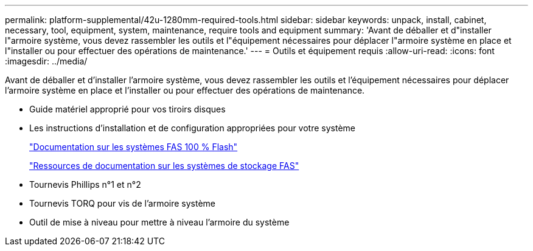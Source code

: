 ---
permalink: platform-supplemental/42u-1280mm-required-tools.html 
sidebar: sidebar 
keywords: unpack, install, cabinet, necessary, tool, equipment, system, maintenance, require tools and equipment 
summary: 'Avant de déballer et d"installer l"armoire système, vous devez rassembler les outils et l"équipement nécessaires pour déplacer l"armoire système en place et l"installer ou pour effectuer des opérations de maintenance.' 
---
= Outils et équipement requis
:allow-uri-read: 
:icons: font
:imagesdir: ../media/


[role="lead"]
Avant de déballer et d'installer l'armoire système, vous devez rassembler les outils et l'équipement nécessaires pour déplacer l'armoire système en place et l'installer ou pour effectuer des opérations de maintenance.

* Guide matériel approprié pour vos tiroirs disques
* Les instructions d'installation et de configuration appropriées pour votre système
+
https://www.netapp.com/data-storage/all-flash-documentation/["Documentation sur les systèmes FAS 100 % Flash"]

+
https://www.netapp.com/data-storage/fas/documentation/["Ressources de documentation sur les systèmes de stockage FAS"]

* Tournevis Phillips n°1 et n°2
* Tournevis TORQ pour vis de l'armoire système
* Outil de mise à niveau pour mettre à niveau l'armoire du système

